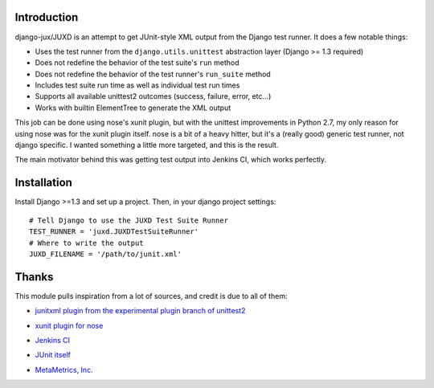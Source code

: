 Introduction
============

django-jux/JUXD is an attempt to get JUnit-style XML output from the Django test runner.
It does a few notable things:

* Uses the test runner from the ``django.utils.unittest`` abstraction layer (Django >= 1.3 required)
* Does not redefine the behavior of the test suite's ``run`` method
* Does not redefine the behavior of the test runner's ``run_suite`` method
* Includes test suite run time as well as individual test run times
* Supports all available unittest2 outcomes (success, failure, error, etc...)
* Works with builtin ElementTree to generate the XML output

This job can be done using nose's xunit plugin, but with the unittest 
improvements in Python 2.7, my only reason for using nose was for the xunit 
plugin itself. nose is a bit of a heavy hitter, but it's a (really good) 
generic test runner, not django specific. I wanted something a little more 
targeted, and this is the result.

The main motivator behind this was getting test output into Jenkins CI,
which works perfectly.

Installation
============

Install Django >=1.3 and set up a project.
Then, in your django project settings:

::

    # Tell Django to use the JUXD Test Suite Runner
    TEST_RUNNER = 'juxd.JUXDTestSuiteRunner'
    # Where to write the output 
    JUXD_FILENAME = '/path/to/junit.xml'

Thanks
======
This module pulls inspiration from a lot of sources, and credit is due to all of them:

* `junitxml plugin from the experimental plugin branch of unittest2`__

__ https://bitbucket.org/jpellerin/unittest2

* `xunit plugin for nose`__

__ http://nosexunit.sourceforge.net/ 

* `Jenkins CI`__

__ http://jenkins-ci.org/

* `JUnit itself`__

__ http://www.junit.org/

* `MetaMetrics, Inc.`__

__ http://www.metametricsinc.com/
